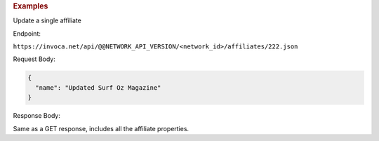 

.. container:: endpoint-long-description

  .. rubric:: Examples

  Update a single affiliate

  Endpoint:

  ``https://invoca.net/api/@@NETWORK_API_VERSION/<network_id>/affiliates/222.json``

  Request Body:

  .. code-block:: json

    {
      "name": "Updated Surf Oz Magazine"
    }

  Response Body:

  Same as a GET response, includes all the affiliate properties.
